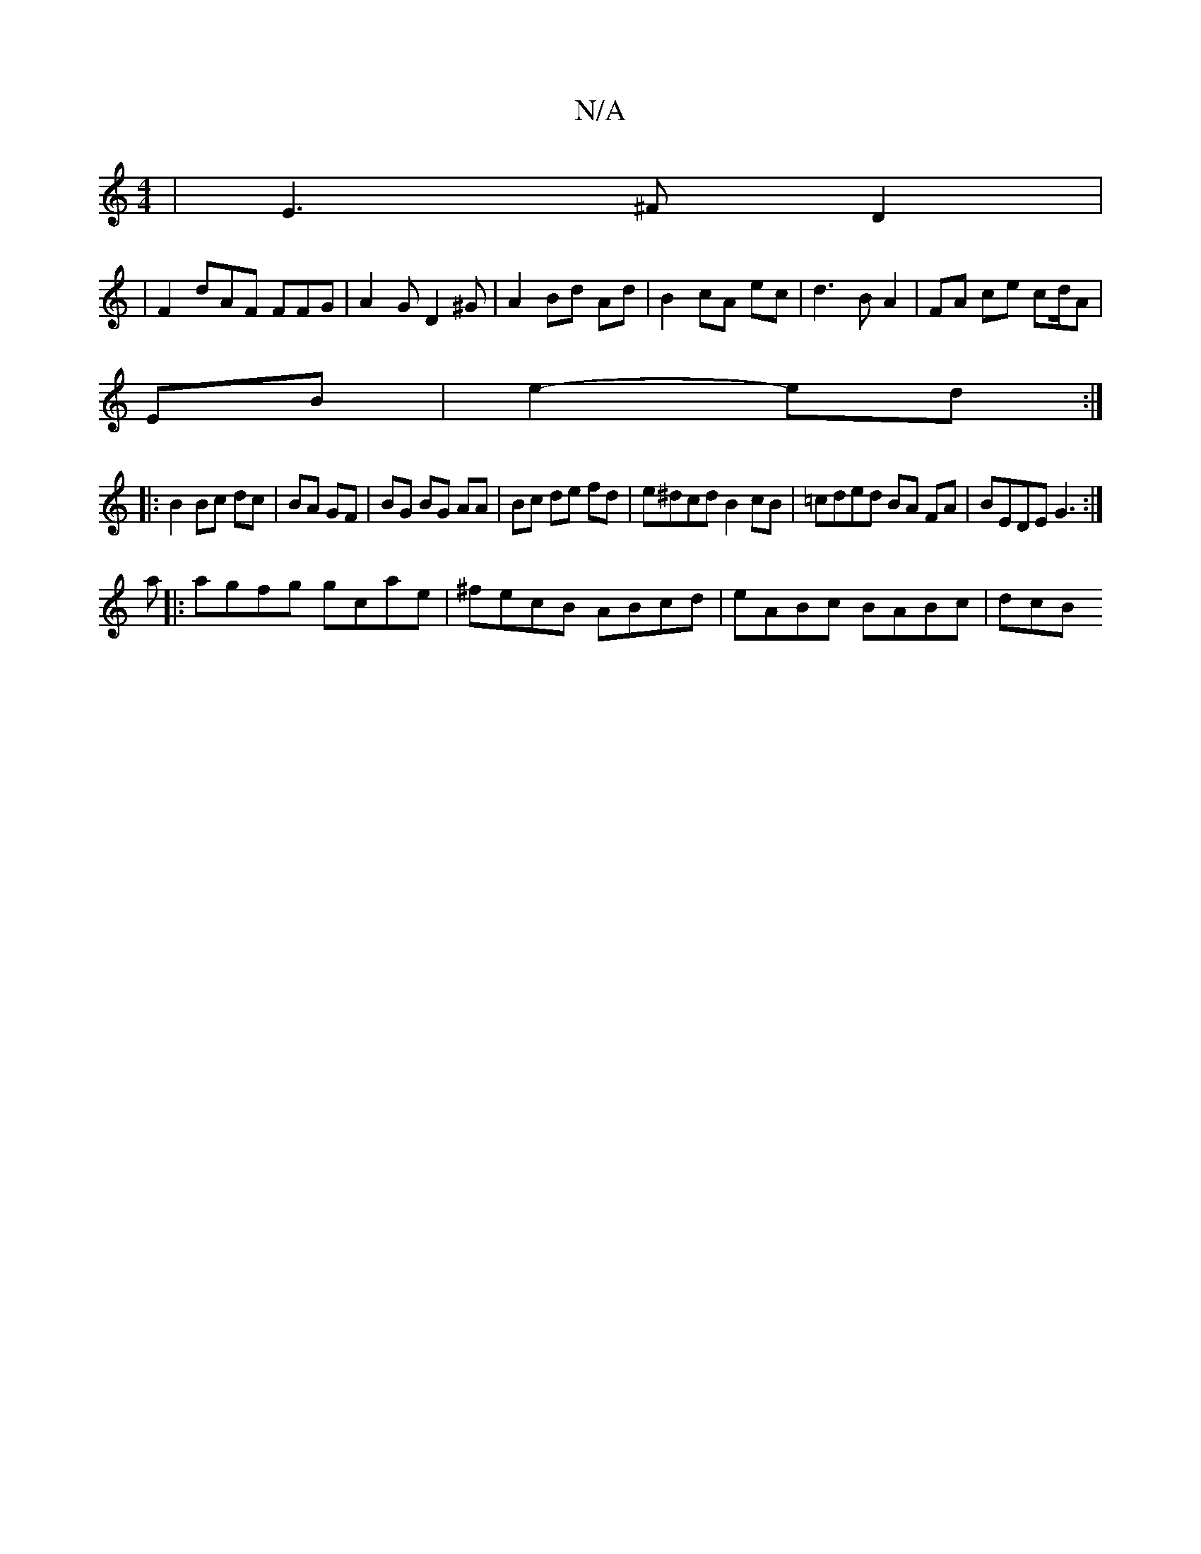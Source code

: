 X:1
T:N/A
M:4/4
R:N/A
K:Cmajor
2|E3 ^FD2|
|F2 dAF FFG|A2 G D2 ^G|A2 Bd Ad | B2 cA ec | d3-B A2|FA ce cd/A|
EB | e2- ed :|
|: B2 Bc dc|BA GF|BG BG AA|Bc de fd|e^dcd B2 cB|=cded BA FA|BEDE G3 :|
a|:agfg gcae|^fecB ABcd |eABc BABc|dcB